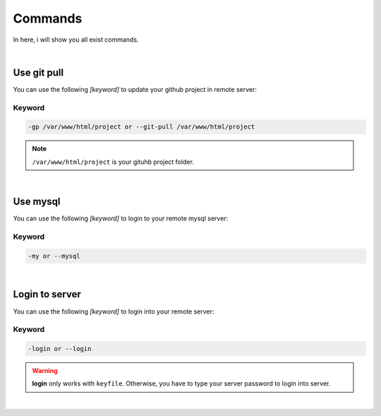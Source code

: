 Commands
===============

In here, i will show you all exist commands.

|

Use git pull
--------------------

You can use the following *[keyword]* to update your github project in remote server:

Keyword
~~~~~~~~~~~~~~~~~~~

.. code-block:: bash

   -gp /var/www/html/project or --git-pull /var/www/html/project 

.. note:: ``/var/www/html/project`` is your gituhb project folder. 

|

Use mysql
-------------------

You can use the following *[keyword]* to login to your remote mysql server:

Keyword
~~~~~~~~~~~~~~~~~~~

.. code-block:: bash

   -my or --mysql

|

Login to server
-------------------

You can use the following *[keyword]* to login into your remote server:

Keyword
~~~~~~~~~~~~~~~~~~~

.. code-block:: bash

   -login or --login

.. warning:: **login** only works with ``keyfile``. Otherwise, you have to type your server password to login into server.

|